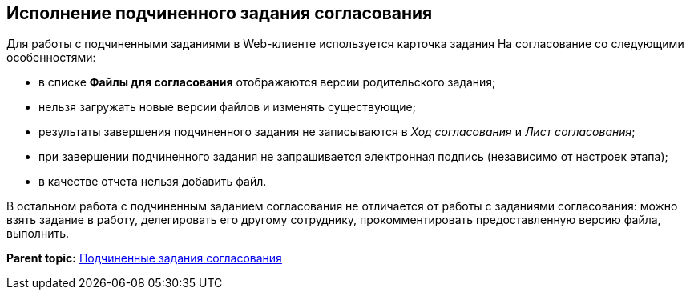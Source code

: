 
== Исполнение подчиненного задания согласования

Для работы с подчиненными заданиями в Web-клиенте используется карточка задания На согласование со следующими особенностями:

* в списке [.ph .uicontrol]*Файлы для согласования* отображаются версии родительского задания;
* нельзя загружать новые версии файлов и изменять существующие;
* результаты завершения подчиненного задания не записываются в [.dfn .term]_Ход согласования_ и [.dfn .term]_Лист согласования_;
* при завершении подчиненного задания не запрашивается электронная подпись (независимо от настроек этапа);
* в качестве отчета нельзя добавить файл.

В остальном работа с подчиненным заданием согласования не отличается от работы с заданиями согласования: можно взять задание в работу, делегировать его другому сотруднику, прокомментировать предоставленную версию файла, выполнить.

*Parent topic:* xref:../topics/Ccard_subtasks.html[Подчиненные задания согласования]
